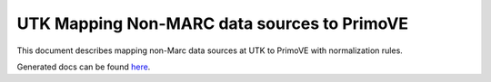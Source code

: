============================================
UTK Mapping Non-MARC data sources to PrimoVE
============================================

.. image:: https://readthedocs.org/projects/primove_metadata/badge/?version=latest

This document describes mapping non-Marc data sources at UTK to PrimoVE with normalization rules.

Generated docs can be found `here <https://primove-metadata.readthedocs.io/en/latest/>`_.



